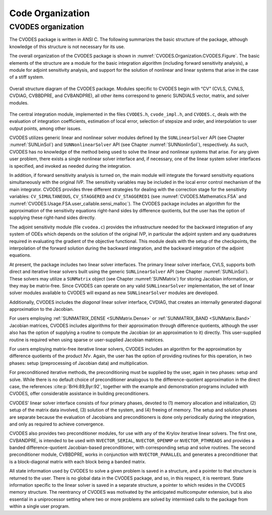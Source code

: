 .. ----------------------------------------------------------------
   SUNDIALS Copyright Start
   Copyright (c) 2002-2023, Lawrence Livermore National Security
   and Southern Methodist University.
   All rights reserved.

   See the top-level LICENSE and NOTICE files for details.

   SPDX-License-Identifier: BSD-3-Clause
   SUNDIALS Copyright End
   ----------------------------------------------------------------

.. _CVODES.Organization:

*****************
Code Organization
*****************

.. ifconfig:: package_name != 'super'

   .. include:: ../../../shared/SundialsOrganization.rst


.. _CVODES.Organization.CVODES:

CVODES organization
===================

The CVODES package is written in ANSI C. The following summarizes
the basic structure of the package, although knowledge of this structure
is not necessary for its use.

The overall organization of the CVODES package is shown in
:numref:`CVODES.Organization.CVODES.Figure`. The basic elements of the structure are a
module for the basic integration algorithm (including forward sensitivity
analysis), a module for adjoint sensitivity analysis, and support for the
solution of nonlinear and linear systems that arise in the case of a stiff
system.

.. _CVODES.Organization.CVODES.Figure:
.. figure:: /figs/cvodes/cvsorg.png
   :align: center

   Overall structure diagram of the CVODES package. Modules
   specific to CVODES begin with “CV” (CVLS, CVNLS, CVDIAG,
   CVBBDPRE, and CVBANDPRE), all other items correspond to generic
   SUNDIALS vector, matrix, and solver modules.

The central integration module, implemented in the files ``CVODES.h``,
``cvode_impl.h``, and ``CVODES.c``, deals with the evaluation of integration
coefficients, estimation of local error, selection of stepsize and order, and
interpolation to user output points, among other issues.

CVODES utilizes generic linear and nonlinear solver modules defined by the
``SUNLinearSolver`` API (see Chapter :numref:`SUNLinSol`) and
``SUNNonlinearSolver`` API (see Chapter :numref:`SUNNonlinSol`),
respectively. As such, CVODES has no knowledge of the method being used to solve
the linear and nonlinear systems that arise. For any given user problem, there
exists a single nonlinear solver interface and, if necessary, one of the linear
system solver interfaces is specified, and invoked as needed during the
integration.

In addition, if forward sensitivity analysis is turned on, the main module will
integrate the forward sensitivity equations simultaneously with the original
IVP. The sensitivity variables may be included in the local error control
mechanism of the main integrator. CVODES provides three different strategies for
dealing with the correction stage for the sensitivity variables:
``CV_SIMULTANEOUS``, ``CV_STAGGERED`` and ``CV_STAGGERED1`` (see
:numref:`CVODES.Mathematics.FSA` and
:numref:`CVODES.Usage.FSA.user_callable.sensi_malloc`). The CVODES package
includes an algorithm for the approximation of the sensitivity equations
right-hand sides by difference quotients, but the user has the option of
supplying these right-hand sides directly.

The adjoint sensitivity module (file ``cvodea.c``) provides the infrastructure
needed for the backward integration of any system of ODEs which depends on the
solution of the original IVP, in particular the adjoint system and any
quadratures required in evaluating the gradient of the objective functional.
This module deals with the setup of the checkpoints, the interpolation of the
forward solution during the backward integration, and the backward integration
of the adjoint equations.

At present, the package includes two linear solver interfaces. The primary
linear solver interface, CVLS, supports both direct and iterative linear solvers
built using the generic ``SUNLinearSolver`` API (see Chapter :numref:`SUNLinSol`).
These solvers may utilize a ``SUNMatrix`` object (see
Chapter :numref:`SUNMatrix`) for storing Jacobian information, or
they may be matrix-free. Since CVODES can operate on any valid
``SUNLinearSolver`` implementation, the set of linear solver modules available
to CVODES will expand as new ``SUNLinearSolver`` modules are developed.

Additionally, CVODES includes the *diagonal* linear solver interface, CVDIAG,
that creates an internally generated diagonal approximation to the Jacobian.

For users employing :ref:`SUNMATRIX_DENSE <SUNMatrix.Dense>` or
:ref:`SUNMATRIX_BAND <SUNMatrix.Band>` Jacobian matrices, CVODES includes
algorithms for their approximation through difference quotients, although the
user also has the option of supplying a routine to compute the Jacobian (or an
approximation to it) directly. This user-supplied routine is required when using
sparse or user-supplied Jacobian matrices.

For users employing matrix-free iterative linear solvers, CVODES includes an
algorithm for the approximation by difference quotients of the product
:math:`Mv`. Again, the user has the option of providing routines for this
operation, in two phases: setup (preprocessing of Jacobian data) and
multiplication.

For preconditioned iterative methods, the preconditioning must be supplied by
the user, again in two phases: setup and solve. While there is no default choice
of preconditioner analogous to the difference-quotient approximation in the
direct case, the references :cite:p:`BrHi:89,Byr:92`, together with the example
and demonstration programs included with CVODES, offer considerable assistance
in building preconditioners.

CVODES’ linear solver interface consists of four primary phases, devoted to (1)
memory allocation and initialization, (2) setup of the matrix data involved, (3)
solution of the system, and (4) freeing of memory. The setup and solution phases
are separate because the evaluation of Jacobians and preconditioners is done
only periodically during the integration, and only as required to achieve
convergence.

CVODES also provides two preconditioner modules, for use with any of the Krylov
iterative linear solvers. The first one, CVBANDPRE, is intended to be used with
``NVECTOR_SERIAL``, ``NVECTOR_OPENMP`` or ``NVECTOR_PTHREADS`` and provides a
banded difference-quotient Jacobian-based preconditioner, with corresponding
setup and solve routines. The second preconditioner module, CVBBDPRE, works in
conjunction with ``NVECTOR_PARALLEL`` and generates a preconditioner that is a
block-diagonal matrix with each block being a banded matrix.

All state information used by CVODES to solve a given problem is saved in a
structure, and a pointer to that structure is returned to the user. There is no
global data in the CVODES package, and so, in this respect, it is reentrant.
State information specific to the linear solver is saved in a separate
structure, a pointer to which resides in the CVODES memory structure. The
reentrancy of CVODES was motivated by the anticipated multicomputer extension,
but is also essential in a uniprocessor setting where two or more problems are
solved by intermixed calls to the package from within a single user program.
